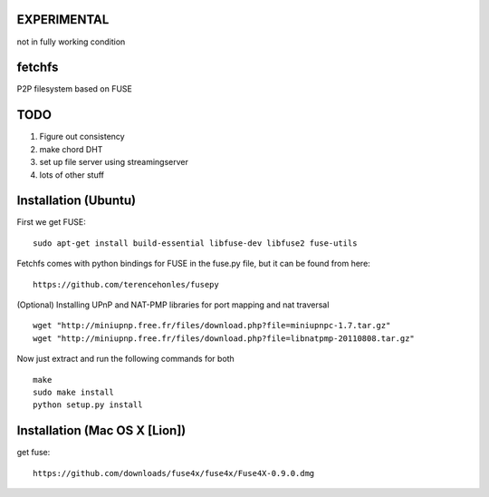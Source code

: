 EXPERIMENTAL
============
not in fully working condition

fetchfs
=======

P2P filesystem based on FUSE

TODO
====

1. Figure out consistency
2. make chord DHT
3. set up file server using streamingserver
4. lots of other stuff

Installation (Ubuntu)
=====================
First we get FUSE: ::

    sudo apt-get install build-essential libfuse-dev libfuse2 fuse-utils

Fetchfs comes with python bindings for FUSE in the fuse.py file, but it can be found
from here: ::

    https://github.com/terencehonles/fusepy

(Optional) Installing UPnP and NAT-PMP libraries for port mapping and nat traversal ::

    wget "http://miniupnp.free.fr/files/download.php?file=miniupnpc-1.7.tar.gz"
    wget "http://miniupnp.free.fr/files/download.php?file=libnatpmp-20110808.tar.gz"

Now just extract and run the following commands for both ::

    make
    sudo make install
    python setup.py install

Installation (Mac OS X [Lion])
==============================
get fuse: ::

    https://github.com/downloads/fuse4x/fuse4x/Fuse4X-0.9.0.dmg

